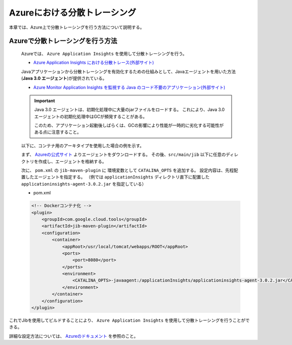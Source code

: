 Azureにおける分散トレーシング
=========================================

本章では、Azure上で分散トレーシングを行う方法について説明する。

.. _how_to_enable_distributed_tracing:

Azureで分散トレーシングを行う方法
--------------------------------------------------------------------------------------------------

  Azureでは、 ``Azure Application Insights`` を使用して分散トレーシングを行う。

  * `Azure Application Insights における分散トレース(外部サイト) <https://docs.microsoft.com/ja-jp/azure/azure-monitor/app/distributed-tracing>`_

  Javaアプリケーションから分散トレーシングを有効化するための仕組みとして、Javaエージェントを用いた方法(**Java 3.0 エージェント**)が提供されている。

  * `Azure Monitor Application Insights を監視する Java のコード不要のアプリケーション(外部サイト) <https://docs.microsoft.com/ja-jp/azure/azure-monitor/app/java-in-process-agent>`_

  .. important::
    Java 3.0 エージェントは、初期化処理中に大量のjarファイルをロードする。
    これにより、Java 3.0 エージェントの初期化処理中はGCが頻発することがある。

    このため、アプリケーション起動後しばらくは、GCの影響により性能が一時的に劣化する可能性がある点に注意すること。

  以下に、コンテナ用のアーキタイプを使用した場合の例を示す。

  まず、 `Azureの公式サイト <https://docs.microsoft.com/ja-jp/azure/azure-monitor/app/java-in-process-agent#quickstart>`_  よりエージェントをダウンロードする。
  その後、``src/main/jib`` 以下に任意のディレクトリを作成し、エージェントを格納する。

  次に、 ``pom.xml`` の ``jib-maven-plugin`` に 環境変数として ``CATALINA_OPTS`` を追加する。
  設定内容は、先程配置したエージェントを指定する。
  （例では ``applicationInsights`` ディレクトリ直下に配置した ``applicationinsights-agent-3.0.2.jar`` を指定している）

  * pom.xml

  .. code-block:: xml

    <!-- Dockerコンテナ化 -->
    <plugin>
        <groupId>com.google.cloud.tools</groupId>
        <artifactId>jib-maven-plugin</artifactId>
        <configuration>
            <container>
                <appRoot>/usr/local/tomcat/webapps/ROOT</appRoot>
                <ports>
                    <port>8080</port>
                </ports>
                <environment>
                    <CATALINA_OPTS>-javaagent:/applicationInsights/applicationinsights-agent-3.0.2.jar</CATALINA_OPTS>
                </environment>
            </container>
        </configuration>
    </plugin>


これでJibを使用してビルドすることにより、 ``Azure Application Insights`` を使用して分散トレーシングを行うことができる。

詳細な設定方法については、 `Azureのドキュメント <https://docs.microsoft.com/ja-jp/azure/azure-monitor/app/java-in-process-agent#quickstart>`_ を参照のこと。
